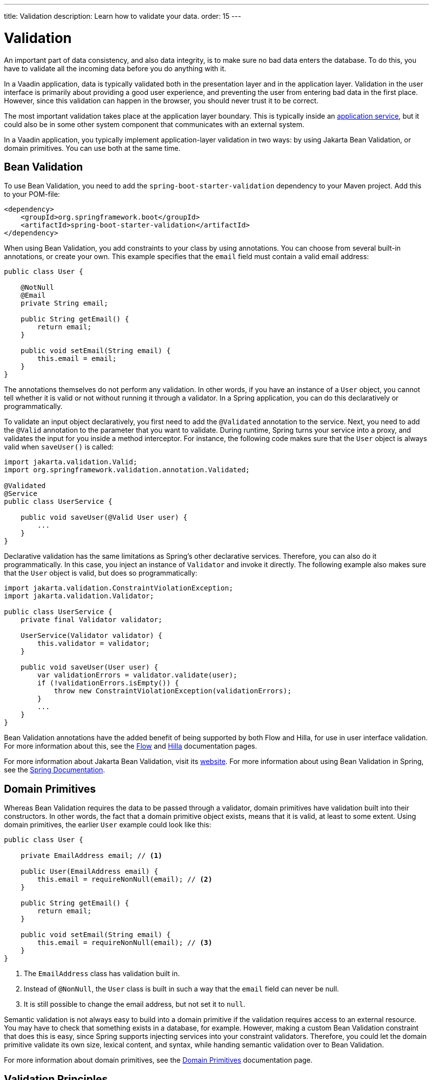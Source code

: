 ---
title: Validation
description: Learn how to validate your data.
order: 15
---


= Validation

An important part of data consistency, and also data integrity, is to make sure no bad data enters the database. To do this, you have to validate all the incoming data before you do anything with it.

In a Vaadin application, data is typically validated both in the presentation layer and in the application layer. Validation in the user interface is primarily about providing a good user experience, and preventing the user from entering bad data in the first place. However, since this validation can happen in the browser, you should never trust it to be correct.

The most important validation takes place at the application layer boundary. This is typically inside an <<{articles}/building-apps/application-layer/application-services#,application service>>, but it could also be in some other system component that communicates with an external system.

In a Vaadin application, you typically implement application-layer validation in two ways: by using Jakarta Bean Validation, or domain primitives. You can use both at the same time.


== Bean Validation

To use Bean Validation, you need to add the `spring-boot-starter-validation` dependency to your Maven project. Add this to your POM-file:

[source,xml]
----
<dependency> 
    <groupId>org.springframework.boot</groupId> 
    <artifactId>spring-boot-starter-validation</artifactId> 
</dependency>
----

When using Bean Validation, you add constraints to your class by using annotations. You can choose from several built-in annotations, or create your own. This example specifies that the `email` field must contain a valid email address:

[source,java]
----
public class User {

    @NotNull
    @Email
    private String email;

    public String getEmail() {
        return email;
    }

    public void setEmail(String email) {
        this.email = email;
    }
}
----

The annotations themselves do not perform any validation. In other words, if you have an instance of a `User` object, you cannot tell whether it is valid or not without running it through a validator. In a Spring application, you can do this declaratively or programmatically.

To validate an input object declaratively, you first need to add the `@Validated` annotation to the service. Next, you need to add the `@Valid` annotation to the parameter that you want to validate. During runtime, Spring turns your service into a proxy, and validates the input for you inside a method interceptor. For instance, the following code makes sure that the `User` object is always valid when `saveUser()` is called: 

[source,java]
----
import jakarta.validation.Valid;
import org.springframework.validation.annotation.Validated;

@Validated
@Service
public class UserService {

    public void saveUser(@Valid User user) {
        ...
    }
}
----

Declarative validation has the same limitations as Spring's other declarative services. Therefore, you can also do it programmatically. In this case, you inject an instance of `Validator` and invoke it directly. The following example also makes sure that the `User` object is valid, but does so programmatically:

[source,java]
----
import jakarta.validation.ConstraintViolationException;
import jakarta.validation.Validator;

public class UserService {
    private final Validator validator;

    UserService(Validator validator) {
        this.validator = validator;
    }

    public void saveUser(User user) {
        var validationErrors = validator.validate(user);
        if (!validationErrors.isEmpty()) {
            throw new ConstraintViolationException(validationErrors);
        }
        ...
    }
}
----

Bean Validation annotations have the added benefit of being supported by both Flow and Hilla, for use in user interface validation. For more information about this, see the <<{articles}/flow/binding-data/components-binder-beans#using-jsr-303-bean-validation,Flow>> and <<{articles}/hilla/guides/forms/binder-validation#,Hilla>> documentation pages.

For more information about Jakarta Bean Validation, visit its https://beanvalidation.org/[website]. For more information about using Bean Validation in Spring, see the https://docs.spring.io/spring-framework/reference/core/validation/beanvalidation.html[Spring Documentation].


== Domain Primitives

Whereas Bean Validation requires the data to be passed through a validator, domain primitives have validation built into their constructors. In other words, the fact that a domain primitive object exists, means that it is valid, at least to some extent. Using domain primitives, the earlier `User` example could look like this:

[source,java]
----
public class User {

    private EmailAddress email; // <1>

    public User(EmailAddress email) {
        this.email = requireNonNull(email); // <2>
    }

    public String getEmail() {
        return email;
    }

    public void setEmail(String email) {
        this.email = requireNonNull(email); // <3>
    }
}
----
<1> The `EmailAddress` class has validation built in.
<2> Instead of `@NonNull`, the `User` class is built in such a way that the `email` field can never be null.
<3> It is still possible to change the email address, but not set it to `null`.

Semantic validation is not always easy to build into a domain primitive if the validation requires access to an external resource. You may have to check that something exists in a database, for example. However, making a custom Bean Validation constraint that does this is easy, since Spring supports injecting services into your constraint validators. Therefore, you could let the domain primitive validate its own size, lexical content, and syntax, while handing semantic validation over to Bean Validation.

For more information about domain primitives, see the <<{articles}/building-apps/application-layer/domain-primitives#,Domain Primitives>> documentation page.


== Validation Principles

Regardless of whether you are using Bean Validation or domain primitives, the validation should follow the same general principles. Data validation is a multi-step process that goes from the cheaper and faster steps, to the expensive and slower steps. If one step fails, the validation stops immediately, and the validated value is rejected. All steps are not always needed.

Allowing the validation to continue not only wastes computing resources, but can even be a security risk. For instance, the semantic validation step might try to parse the value, or use it as a database query argument. In the worst case, this can turn your validation into an attack vector for injection attacks, or attacks like https://en.wikipedia.org/wiki/Billion_laughs_attack[a billion laughs].


=== Origin

Whenever the _source_ of the data is relevant, you should validate that it is legitimate. How you do this depends on both the data itself, and how it enters your application. For instance, you could require a valid API-key, check the client's IP-address against a whitelist or a blacklist, or use digital signatures.

You are probably not going to build this type of validation into a custom constraint validator, or domain primitive constructor. Rather, this is something that is handled at the edges of your system, like by a servlet filter or firewall.


=== Size

Whenever the size of the data is variable, such as strings and files, you should validate that it is within reasonable limits. If the data is too big or too small, there is no point in validating it further. Especially if the data is too big, you can save computing resources by rejecting it early and freeing the memory.

Here are some examples of size constraints:

- A valid email address must be between 3 and 254 characters. 
- A 10-digit International Standard Book Number (ISBN) must be between 10 and 11 characters, depending on whether you include a hyphen before the check digit or not. 
- An International Bank Account Number (IBAN) must be between 15 and 34 characters.
- A profile image may have a maximum size of 3 megabytes.
- A `VARCHAR(100)` database column cannot store a string that is longer than 100 characters.

Bean Validation has built-in annotations for this type of validation: `@Size`, `@Min`, and `@Max`.


=== Lexical Content

Whenever the data is text, you should check its lexical content. This means checking that it is correctly encoded, and contains the correct characters. At this point, you are not yet parsing the string. If you know a string contains illegal characters, there is no point in trying to parse it.

Here are some examples of lexical content constraints:

- A UUID can contain the letters `a` to `f`, the digits `0` to `9`, and hyphens.
- An ISBN can contain the digits `0` to `9`, and hyphens.
- Strings requiring ASCII encoding must not contain Unicode characters. 

You can use regular expressions for this, as long as you avoid `Evil Regexes` that are susceptible to denial-of-service attacks. For more information about this, see the `OWASP` page about https://owasp.org/www-community/attacks/Regular_expression_Denial_of_Service_-_ReDoS[Regular expression Denial of Service].


=== Syntax

Whenever the data is text, or structured binary, you should check that its syntax. This means checking that the format is correct, that required information is present, that check digits or checksums are valid, and so on.

Here are some examples of syntax constraints:

- A 10 digit ISBN consists of 9 digits, a hyphen, and a check digit calculated from the first 9 digits.
- A UUID has the form `xxxxxxxx-xxxx-xxxx-xxxx-xxxxxxxxxxxx`, where some digit have extra meaning.
- An ISO 8601 formatted date has the form `yyyy-mm-dd`, where the year has to be between 0000 and 9999, the month between 01 and 12, and the day between 01 and 31.

If you are using regular expressions to validate the input, you can merge the lexical content and syntax validation into a single step. However, if a check digit is involved, you have to do some parsing on your own.


=== Semantics

The final validation step is semantic validation. This means making sure that the data makes sense, even though it is syntactically correct. This almost always involves comparing the input to something, like a standard, another input, or even an external data source.

Here are some examples of semantic constraints:

- The new password and the confirmed password must be equal.
- A temperature in °K cannot be lower than 0.
- A latitude coordinate must be between -90° and 90°.
- A bank account number must exist, otherwise you cannot pay to it.
- A personal identification number, or social security number, must correspond to an actual person, otherwise you cannot do business with them.


== Sanitization

Sometimes, it makes sense to automatically sanitize input before you validate it. People like to enter certain data, like phone numbers and addresses, in different ways. Nagging them about this is bad user experience, especially when your application can sanitize the input itself.

Here are some examples of automatic sanitizations:

- Remove trailing and leading whitespace.
- Remove whitespace, `-`, `.`, `(` and `)` from phonenumbers.
- Allow users to enter decimals using both `.` and `,` (be careful if they're also used as thousand dividers).
- Replace `<` and `>` with `&amp;lt;` and `&amp;gt;`.

Sanitization is never a substitute to validation. You should always run the sanitized value through the complete validation chain.

Remember that a sanitized value can be safe in one context, and unsafe in another. For example, if you escape HTML formatting characters in a string, you can safely print it on a webpage. However, it may still contain an SQL injection attack.